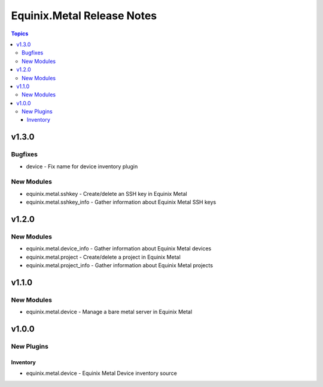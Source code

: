 ===========================
Equinix.Metal Release Notes
===========================

.. contents:: Topics


v1.3.0
======

Bugfixes
--------

- device - Fix name for device inventory plugin

New Modules
-----------

- equinix.metal.sshkey - Create/delete an SSH key in Equinix Metal
- equinix.metal.sshkey_info - Gather information about Equinix Metal SSH keys

v1.2.0
======

New Modules
-----------

- equinix.metal.device_info - Gather information about Equinix Metal devices
- equinix.metal.project - Create/delete a project in Equinix Metal
- equinix.metal.project_info - Gather information about Equinix Metal projects

v1.1.0
======

New Modules
-----------

- equinix.metal.device - Manage a bare metal server in Equinix Metal

v1.0.0
======

New Plugins
-----------

Inventory
~~~~~~~~~

- equinix.metal.device - Equinix Metal Device inventory source
